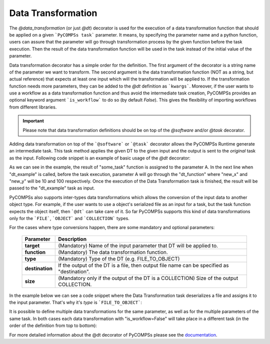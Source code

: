 Data Transformation
~~~~~~~~~~~~~~~~~~~

The *@data_transformation* (or just *@dt*) decorator is used for the execution of a data transformation function that should be applied on a given
```PyCOMPSs task``` parameter. It means, by specifying the parameter name and a python function, users can assure that the parameter will go through
transformation process by the given function before the task execution. Then the result of the data transformation function will be used in the task instead of the initial
value of the parameter.


Data transformation decorator has a simple order for the definition. The first argument of the decorator is a string name of the parameter we want to
transform. The second argument is the data transformation function (NOT as a string, but actual reference) that expects at least one input which will
the transformation will be applied to. If the transformation function needs more parameters, they can be added to the *@dt* definition as ```kwargs```.
Moreover, if the user wants to use a workflow as a data transformation function and thus avoid the intermediate task creation, PyCOMPSs provides an optional
keyword argument ```is_workflow``` to do so (by default *False*). This gives the flexibility of importing workflows from different libraries.

.. code-block:: python
    :name: dt_syntax
    :caption: Arguments Data Transformation decorator.

    @dt("<parameter_name>", "<dt_function>", "<is_workflow_value>","<kwargs_of_dt_function>")
    @software("example.json")
    def task_func(...):
        ...


.. IMPORTANT::

    Please note that data transformation definitions should be on top of the *@software* and/or *@task* decorator.


Adding data transformation on top of the ```@software``` or ```@task``` decorator allows the PyCOMPSs Runtime generate an intermediate task. This task method applies the given DT
to the given input and the output is sent to the *original* task as the input. Following code snippet is an example of basic usage of the *@dt* decorator:


.. code-block:: python
    :name: dt_basic
    :caption: Basic Data Transformation code example.

    import numpy as np
    from pycompss.api.data_transformation import dt
    from pycompss.api.task import task
    from pycompss.api.api import compss_wait_on


    @task(returns=1)
    def some_task():
        a = np.arange(1000)
        ...
        return a

    def dt_function(A, new_x, new_y):
        A = A.reshape((new_x, new_y))
        ...
        return A

    @dt("A", dt_function, new_x=10, new_y=100)
    @software("example.json")
    def dt_example(A):
        ...

    def main():
        A = some_task()
        result = dt_example(A)
        result = compss_wait_on(result)
        print(result)


As we can see in the example, the result of "some_task" function is assigned to the parameter A. In the next line when "dt_example" is called, before the task execution,
parameter A will go through the "dt_function" where "new_x" and "new_y" will be 10 and 100 respectively. Once the execution of the Data Transformation task is finished, the result
will be passed to the "dt_example" task as input.


PyCOMPSs also supports inter-types data transformations which allows the conversion of the input data to another object type. For example, if the user wants to use
a object's serialized file as an input for a task, but the task function expects the object itself, then ```@dt``` can take care of it. So far PyCOMPSs supports this kind
of data transformations only for the ```FILE```, ```OBJECT``` and ```COLLECTION``` types.

For the cases where type conversions happen, there are some mandatory and optional parameters:

    +------------------------+-----------------------------------------------------------------------------------------------------------------------------------------+
    | Parameter              | Description                                                                                                                             |
    +========================+=========================================================================================================================================+
    | **target**             | (Mandatory) Name of the input parameter that DT will be applied to.                                                                     |
    +------------------------+-----------------------------------------------------------------------------------------------------------------------------------------+
    | **function**           | (Mandatory) The data transformation function.                                                                                           |
    +------------------------+-----------------------------------------------------------------------------------------------------------------------------------------+
    | **type**               | (Mandatory) Type of the DT (e.g. FILE_TO_OBJECT)                                                                                        |
    +------------------------+-----------------------------------------------------------------------------------------------------------------------------------------+
    | **destination**        | If the output of the DT is a file, then output file name can be specified as "destination".                                             |
    +------------------------+-----------------------------------------------------------------------------------------------------------------------------------------+
    | **size**               | (Mandatory only if the output of the DT is a COLLECTION) Size of the output COLLECTION.                                                 |
    +------------------------+-----------------------------------------------------------------------------------------------------------------------------------------+


In the example below we can see a code snippet where the Data Transformation task deserializes a file and assigns it to the input parameter. That's why it's *type* is
```FILE_TO_OBJECT```:


.. code-block:: python
    :name: dt_fto
    :caption: Data Transformation with type conversion.

    from pycompss.api.data_transformation import *
    from pycompss.api.task import task
    from pycompss.api.parameter import FILE_OUT
    from pycompss.api.api import compss_wait_on

    @task(result_file=FILE_OUT)
    def generate(result_file):
        ...

    def deserialize(some_file):
        # deserialize the file
        ...
        return deserialized_object

    @dt(target="input", function=deserialize, type=FILE_TO_OBJECT)
    @software("example.json")
    def simulation(input):
        # 'input' is deserialized object from its initial file path
        ...

    def main(self):
        some_file = "src/some_file"
        generate(some_file)
        result = simulation(some_file)
        result = compss_wait_on(result)


It is possible to define multiple data transformations for the same parameter, as well as for the multiple parameters of the same task. In both
cases each data transformation with "is_workflow=False" will take place in a different task (in the order of the definition from top to bottom):


.. code-block:: python
    :name: dt_multiple
    :caption: Multiple data transformations on top of a @software function.

    import dislib as ds
    from pycompss.api.data_transformation import *
    from pycompss.api.task import task
    from pycompss.api.api import compss_wait_on

    def load_w_dislib(file_path, blocK_size=10):
        obj = ds.load_txt_file(file_path, block_size)
        ...
        return obj

    def extract_columns(input):
        # modifies input
        ...
        return input

    def scale_by_x(input, rate=100):
        # modifies input
        ...
        return input

    @dt(target="A", function=load_w_dislib, type=FILE_TO_OBJECT, is_workflow=True)
    @dt("A", extract_columns, is_workflow=False)
    @dt(target="B", function=load_w_dislib, type=FILE_TO_OBJECT, is_workflow=True)
    @dt("B", scale_by_x, rate=5)
    @software("workflow.json")
    def run_simulation(A, B):
        # A and B are both loaded from text files using "dislib" and modified
        ...

    def main():
        first_file = "src/file_A"
        second_file = "src/file_B"
        run_simulation(first_file, second_file)
        ...



For more detailed information about the @dt decorator of PyCOMPSs please see the `documentation`_.

.. _documentation: https://compss.readthedocs.io/en/stable/Sections/02_App_Development/02_Python/01_1_Task_definition/Sections/10_Data_Transformation.html

